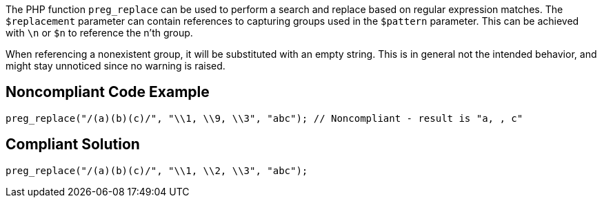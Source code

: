 The PHP function ``++preg_replace++`` can be used to perform a search and replace based on regular expression matches. The ``++$replacement++`` parameter can contain references to capturing groups used in the ``++$pattern++`` parameter. This can be achieved with ``++\n++`` or ``++$n++`` to reference the n'th group. 

When referencing a nonexistent group, it will be substituted with an empty string. This is in general not the intended behavior, and might stay unnoticed since no warning is raised. 

== Noncompliant Code Example

----
preg_replace("/(a)(b)(c)/", "\\1, \\9, \\3", "abc"); // Noncompliant - result is "a, , c"
----

== Compliant Solution

----
preg_replace("/(a)(b)(c)/", "\\1, \\2, \\3", "abc");
----

ifdef::env-github,rspecator-view[]

'''
== Implementation Specification
(visible only on this page)

== Message

Make sure to reference an existing group.

== Highlighting

The reference to the group that does not exist.

'''

endif::env-github,rspecator-view[]